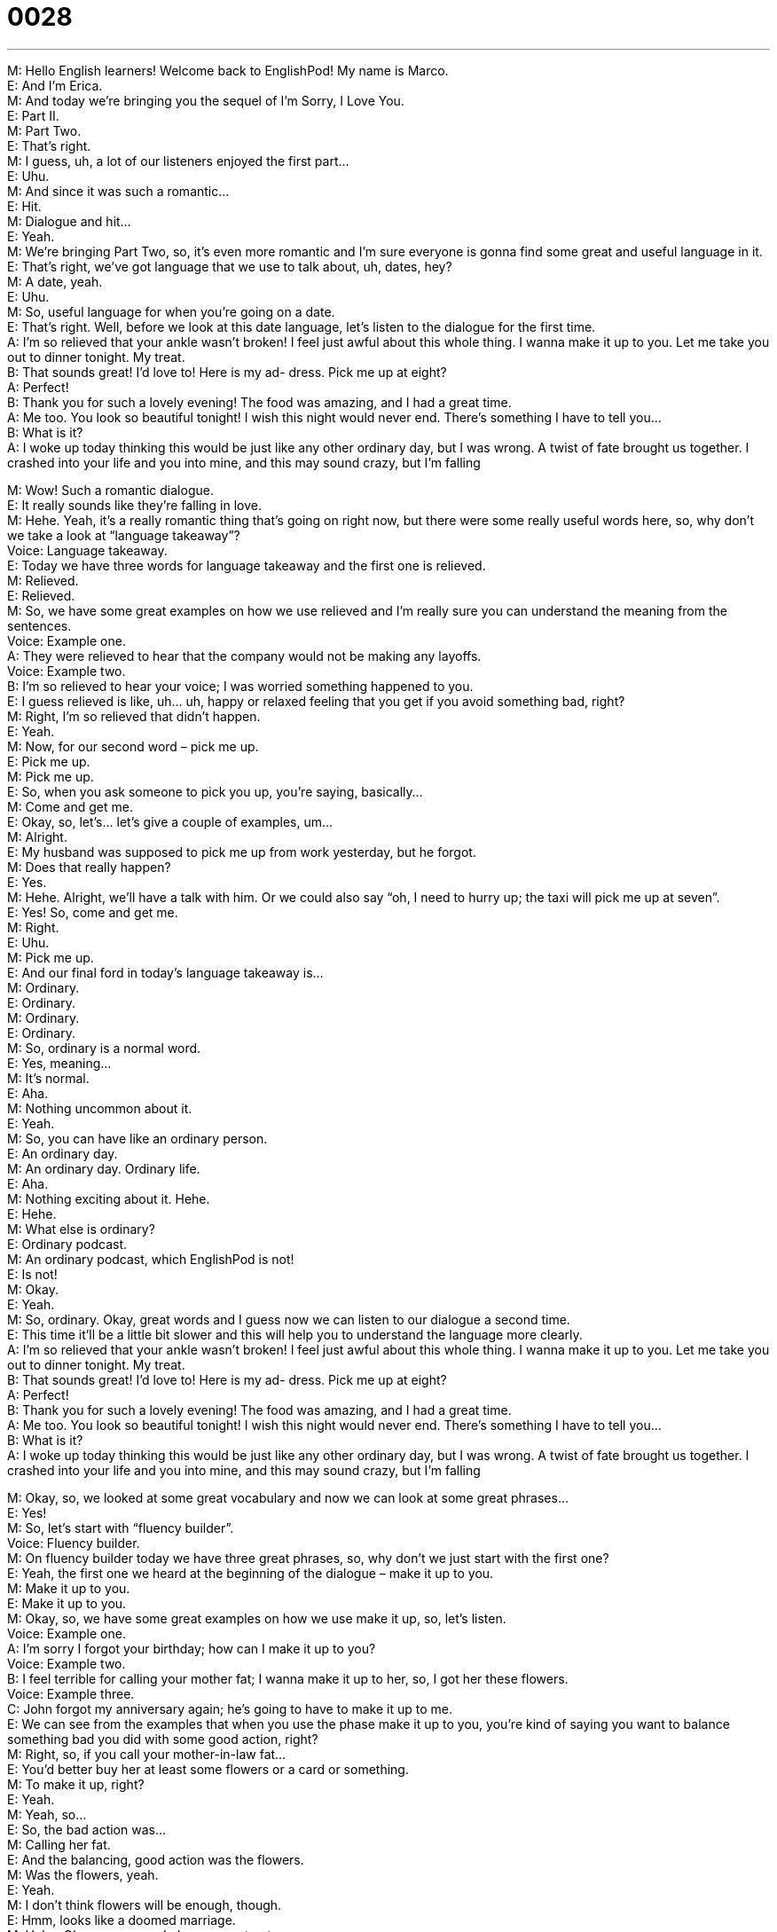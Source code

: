 = 0028
:toc: left
:toclevels: 3
:sectnums:
:stylesheet: ../../../../myAdocCss.css

'''


M: Hello English learners! Welcome back to EnglishPod! My name is Marco. +
E: And I’m Erica. +
M: And today we’re bringing you the sequel of I’m Sorry, I Love You. +
E: Part II. +
M: Part Two. +
E: That’s right. +
M: I guess, uh, a lot of our listeners enjoyed the first part… +
E: Uhu. +
M: And since it was such a romantic… +
E: Hit. +
M: Dialogue and hit… +
E: Yeah. +
M: We’re bringing Part Two, so, it’s even more romantic and I’m sure everyone is gonna 
find some great and useful language in it. +
E: That’s right, we’ve got language that we use to talk about, uh, dates, hey? +
M: A date, yeah. +
E: Uhu. +
M: So, useful language for when you’re going on a date. +
E: That’s right. Well, before we look at this date language, let’s listen to the dialogue for the 
first time. +
A: I’m so relieved that your ankle wasn’t broken! I 
feel just awful about this whole thing. I wanna
make it up to you. Let me take you out to dinner
tonight. My treat. +
B: That sounds great! I’d love to! Here is my ad- 
dress. Pick me up at eight? +
A: Perfect! +
B: Thank you for such a lovely evening! The food 
was amazing, and I had a great time. +
A: Me too. You look so beautiful tonight! I wish this 
night would never end. There’s something I have
to tell you... +
B: What is it? +
A: I woke up today thinking this would be just like 
any other ordinary day, but I was wrong. A twist
of fate brought us together. I crashed into your life
and you into mine, and this may sound crazy, but
I’m falling
 
M: Wow! Such a romantic dialogue. +
E: It really sounds like they’re falling in love. +
M: Hehe. Yeah, it’s a really romantic thing that’s going on right now, but there were some 
really useful words here, so, why don’t we take a look at “language takeaway”? +
Voice: Language takeaway. +
E: Today we have three words for language takeaway and the first one is relieved. +
M: Relieved. +
E: Relieved. +
M: So, we have some great examples on how we use relieved and I’m really sure you can 
understand the meaning from the sentences. +
Voice: Example one. +
A: They were relieved to hear that the company would not be making any layoffs. +
Voice: Example two. +
B: I’m so relieved to hear your voice; I was worried something happened to you. +
E: I guess relieved is like, uh… uh, happy or relaxed feeling that you get if you avoid 
something bad, right? +
M: Right, I’m so relieved that didn’t happen. +
E: Yeah. +
M: Now, for our second word – pick me up. +
E: Pick me up. +
M: Pick me up. +
E: So, when you ask someone to pick you up, you’re saying, basically… +
M: Come and get me. +
E: Okay, so, let’s… let’s give a couple of examples, um… +
M: Alright. +
E: My husband was supposed to pick me up from work yesterday, but he forgot. +
M: Does that really happen? +
E: Yes. +
M: Hehe. Alright, we’ll have a talk with him. Or we could also say “oh, I need to hurry up; 
the taxi will pick me up at seven”. +
E: Yes! So, come and get me. +
M: Right. +
E: Uhu. +
M: Pick me up. +
E: And our final ford in today’s language takeaway is… +
M: Ordinary. +
E: Ordinary. +
M: Ordinary. +
E: Ordinary. +
M: So, ordinary is a normal word. +
E: Yes, meaning… +
M: It’s normal. +
E: Aha. +
M: Nothing uncommon about it. +
E: Yeah. +
M: So, you can have like an ordinary person. +
E: An ordinary day. +
M: An ordinary day. Ordinary life. +
E: Aha. +
M: Nothing exciting about it. Hehe. +
E: Hehe. +
M: What else is ordinary? +
E: Ordinary podcast. +
M: An ordinary podcast, which EnglishPod is not! +
E: Is not! +
M: Okay. +
E: Yeah. +
M: So, ordinary. Okay, great words and I guess now we can listen to our dialogue a second 
time. +
E: This time it’ll be a little bit slower and this will help you to understand the language more 
clearly. +
A: I’m so relieved that your ankle wasn’t broken! I 
feel just awful about this whole thing. I wanna
make it up to you. Let me take you out to dinner
tonight. My treat. +
B: That sounds great! I’d love to! Here is my ad- 
dress. Pick me up at eight? +
A: Perfect! +
B: Thank you for such a lovely evening! The food 
was amazing, and I had a great time. +
A: Me too. You look so beautiful tonight! I wish this 
night would never end. There’s something I have
to tell you... +
B: What is it? +
A: I woke up today thinking this would be just like 
any other ordinary day, but I was wrong. A twist
of fate brought us together. I crashed into your life
and you into mine, and this may sound crazy, but
I’m falling
 
M: Okay, so, we looked at some great vocabulary and now we can look at some great 
phrases… +
E: Yes! +
M: So, let’s start with “fluency builder”. +
Voice: Fluency builder. +
M: On fluency builder today we have three great phrases, so, why don’t we just start with 
the first one? +
E: Yeah, the first one we heard at the beginning of the dialogue – make it up to you. +
M: Make it up to you. +
E: Make it up to you. +
M: Okay, so, we have some great examples on how we use make it up, so, let’s listen. +
Voice: Example one. +
A: I’m sorry I forgot your birthday; how can I make it up to you? +
Voice: Example two. +
B: I feel terrible for calling your mother fat; I wanna make it up to her, so, I got her these 
flowers. +
Voice: Example three. +
C: John forgot my anniversary again; he’s going to have to make it up to me. +
E: We can see from the examples that when you use the phase make it up to you, you’re 
kind of saying you want to balance something bad you did with some good action, right? +
M: Right, so, if you call your mother-in-law fat… +
E: You’d better buy her at least some flowers or a card or something. +
M: To make it up, right? +
E: Yeah. +
M: Yeah, so… +
E: So, the bad action was… +
M: Calling her fat. +
E: And the balancing, good action was the flowers. +
M: Was the flowers, yeah. +
E: Yeah. +
M: I don’t think flowers will be enough, though. +
E: Hmm, looks like a doomed marriage. +
M: Hehe. Okay, our second phrase – my treat. +
E: My treat. +
M: My treat. +
E: So, we use this phrase when we want to say “I’ll invite you”, “I’ll pay for you”. +
M: I’ll pay. +
E: Aha. +
M: Right, so, I can say “hey, let’s go get some, uh, beers; it’s my treat”. +
E: Ouh, thanks, Marco. +
M: Hehe. So, I’m paying, right? +
E: Yeah. +
M: My treat. And our last phrase for fluency builder – a twist of fate. +
E: A twist of fate. +
M: Twist of fate. +
E: A twist of fate. +
M: So, Erica, what is a twist of fate? +
E: A twist of fate is an unplanned event that has a big impact on your future or your life. +
M: Okay. +
E: Marco, can you give us an example of a twist of fate? +
M: Alright, for example, okay, you’re supposed to catch a flight to another country. +
E: Uhu. +
M: Alright? But you’re late, so you missed your flight. +
E: Okay. +
M: And, uh, that flight crashes. +
E: Wow. +
M: Right, so, that’s a twist of fate. +
E: That’s a twist of fate. +
M: Hehe. So, yeah, it’s like… it’s like fate, it’s like destiny. +
E: Yeah. +
M: Um, you were… you weren’t supposed to be on that flight. +
E: Okay, so, a twist of fate. +
M: A twist of fate. +
E: Great, on a happier note let’s listen to the dialogue a third time. +
A: I’m so relieved that your ankle wasn’t broken! I 
feel just awful about this whole thing. I wanna
make it up to you. Let me take you out to dinner
tonight. My treat. +
B: That sounds great! I’d love to! Here is my ad- 
dress. Pick me up at eight? +
A: Perfect! +
B: Thank you for such a lovely evening! The food 
was amazing, and I had a great time. +
A: Me too. You look so beautiful tonight! I wish this 
night would never end. There’s something I have
to tell you... +
B: What is it? +
A: I woke up today thinking this would be just like 
any other ordinary day, but I was wrong. A twist
of fate brought us together. I crashed into your life
and you into mine, and this may sound crazy, but
I’m falling
 
M: Okay, so, we’re back. Erica, I know you have a story of a twist of fate in your life. +
E: Yes, uh, recently, actually, this happened. Um, I went to this party and at the party there 
was a contest like sort of a lottery. +
M: Uhu. +
E: You could buy some tickets and win a prize and the prize was a week long vacation. +
M: Okay. +
E: So, I went with some friends of mine and they were tired, so, they left early and they 
gave me their tickets and… +
M: Wow. +
E: Guess what happened? +
M: What happened? +
E: I… we won! +
M: Hehe. +
E: We won th… we won the week long vacation. +
M: Wow! +
E: Yeah. It was amazing, i… so, that was a really lucky twist of fate for me. +
M: A lucky twist of fate, yeah. +
E: Yeah. +
M: That’s a good story. +
E: Yeah. +
M: I’m sure, uh, it wasn’t that good of a… twist of fate for your friends. +
E: Yeah, but they were very generous and let me have the prize anyway. +
M: Alright, well, we wanna hear your stories of maybe some type of twist of fate that you’ve 
had. +
E: Yes! +
M: Maybe love stories, maybe tragic stories, any story. +
E: Uhu. +
M: So, be sure to leave your questions and comments and your stories at our website 
englishpod.com and, uh, where you can also find us to answer any questions or doubts. +
E: Yes, that’s right. +
M: So, I guess until then it’s… +
E: Good bye! +
M: Bye! 
 
